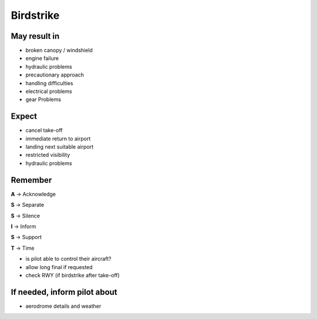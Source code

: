 ==========
Birdstrike
==========

May result in
-------------

*   broken canopy / windshield

*   engine failure

*   hydraulic problems

*   precautionary approach

*   handling difficulties

*   electrical problems

*   gear Problems

Expect
------

*   cancel take-off

*   immediate return to airport

*   landing next suitable airport

*   restricted visibility

*   hydraulic problems

Remember
--------

**A** -> Acknowledge

**S** -> Separate

**S** -> Silence

**I** -> Inform

**S** -> Support

**T** -> Time

*   is pilot able to control their aircraft?

*   allow long final if requested

*   check RWY (if birdstrike after take-off) 

If needed, inform pilot about
-----------------------------

*   aerodrome details and weather